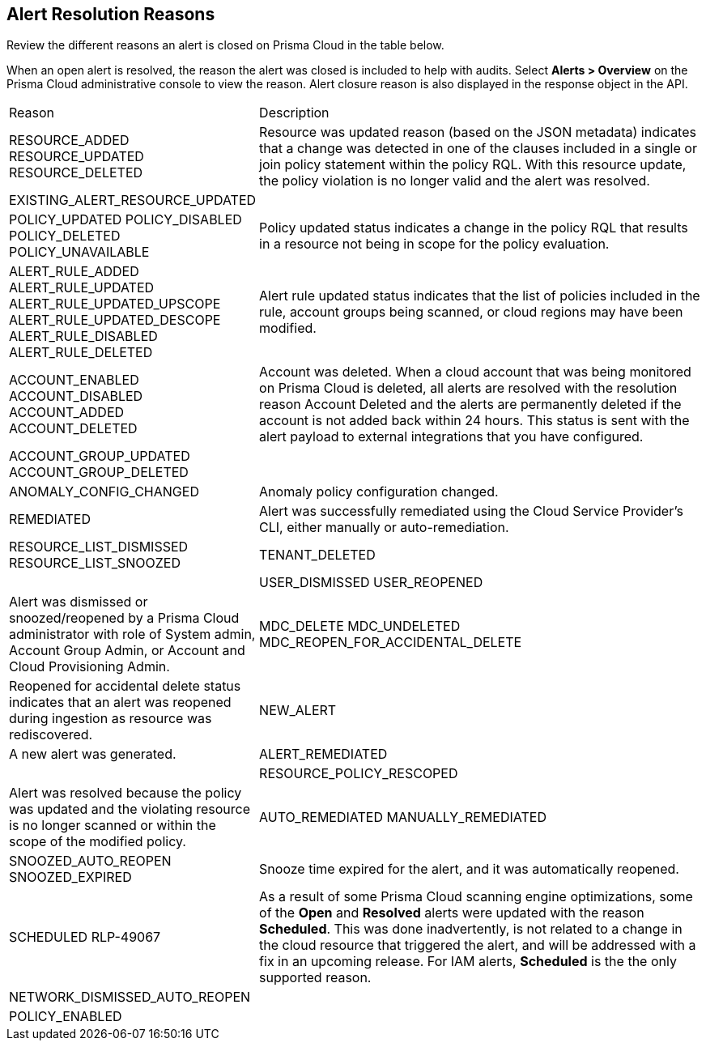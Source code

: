 [#id97d61277-e387-43b1-8a54-ec644bc02fdc]
== Alert Resolution Reasons

Review the different reasons an alert is closed on Prisma Cloud in the table below.

When an open alert is resolved, the reason the alert was closed is included to help with audits. Select *Alerts > Overview* on the Prisma Cloud administrative console to view the reason. Alert closure reason is also displayed in the response object in the API.


[cols="26%a,74%a"]
|===
|Reason
|Description


|RESOURCE_ADDED
RESOURCE_UPDATED
RESOURCE_DELETED

|Resource was updated reason (based on the JSON metadata) indicates that a change was detected in one of the clauses included in a single or join policy statement within the policy RQL. With this resource update, the policy violation is no longer valid and the alert was resolved.

|EXISTING_ALERT_RESOURCE_UPDATED
|


|POLICY_UPDATED
POLICY_DISABLED
POLICY_DELETED
POLICY_UNAVAILABLE

|Policy updated status indicates a change in the policy RQL that results in a resource not being in scope for the policy evaluation.


|ALERT_RULE_ADDED
ALERT_RULE_UPDATED
ALERT_RULE_UPDATED_UPSCOPE
ALERT_RULE_UPDATED_DESCOPE
ALERT_RULE_DISABLED
ALERT_RULE_DELETED

|Alert rule updated status indicates that the list of policies included in the rule, account groups being scanned, or cloud regions may have been modified.


|ACCOUNT_ENABLED
ACCOUNT_DISABLED
ACCOUNT_ADDED
ACCOUNT_DELETED

|+++<draft-comment>Account was deleted. When a cloud account that was being monitored on Prisma Cloud is deleted, all alerts are resolved with the resolution reason Account Deleted and the alerts are permanently deleted if the account is not added back within 24 hours. This status is sent with the alert payload to external integrations that you have configured.</draft-comment>+++


|ACCOUNT_GROUP_UPDATED
ACCOUNT_GROUP_DELETED
| 


|ANOMALY_CONFIG_CHANGED
|Anomaly policy configuration changed.


|REMEDIATED
|Alert was successfully remediated using the Cloud Service Provider’s CLI, either manually or auto-remediation.

|RESOURCE_LIST_DISMISSED
RESOURCE_LIST_SNOOZED

|TENANT_DELETED
|


|USER_DISMISSED
USER_REOPENED

|Alert was dismissed or snoozed/reopened by a Prisma Cloud administrator with role of System admin, Account Group Admin, or Account and Cloud Provisioning Admin.


|MDC_DELETE
MDC_UNDELETED
MDC_REOPEN_FOR_ACCIDENTAL_DELETE
|Reopened for accidental delete status indicates that an alert was reopened during ingestion as resource was rediscovered.


|NEW_ALERT
|A new alert was generated.


|ALERT_REMEDIATED
|

|RESOURCE_POLICY_RESCOPED
|Alert was resolved because the policy was updated and the violating resource is no longer scanned or within the scope of the modified policy.


|AUTO_REMEDIATED
MANUALLY_REMEDIATED


|SNOOZED_AUTO_REOPEN
SNOOZED_EXPIRED


|Snooze time expired for the alert, and it was automatically reopened.


|SCHEDULED
+++<draft-comment>RLP-49067</draft-comment>+++
|As a result of some Prisma Cloud scanning engine optimizations, some of the *Open* and *Resolved* alerts were updated with the reason *Scheduled*. This was done inadvertently, is not related to a change in the cloud resource that triggered the alert, and will be addressed with a fix in an upcoming release.
For IAM alerts, *Scheduled* is the the only supported reason.

|NETWORK_DISMISSED_AUTO_REOPEN
|

|POLICY_ENABLED
|

|===







